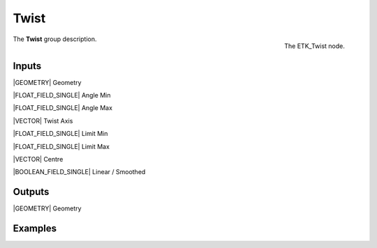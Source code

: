 .. index:: Utilities; Twist
.. _etk-utilities-twist:

******
 Twist
******

.. figure:: /images/nodes-twist.png
   :align: right

   The ETK_Twist node.

The **Twist** group description.


Inputs
=======

|GEOMETRY| Geometry

|FLOAT_FIELD_SINGLE| Angle Min

|FLOAT_FIELD_SINGLE| Angle Max

|VECTOR| Twist Axis

|FLOAT_FIELD_SINGLE| Limit Min

|FLOAT_FIELD_SINGLE| Limit Max

|VECTOR| Centre

|BOOLEAN_FIELD_SINGLE| Linear / Smoothed


Outputs
========

|GEOMETRY| Geometry


Examples
========

.. todo:: Add example for ETK_Twist
